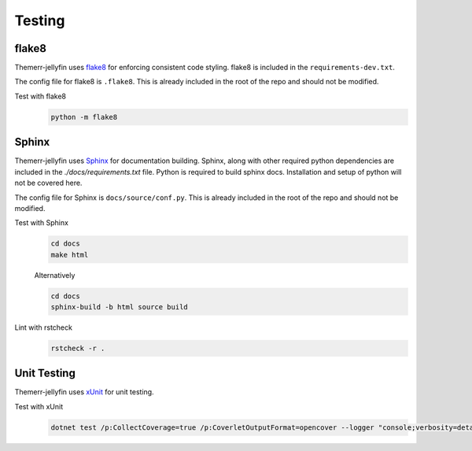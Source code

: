Testing
=======

flake8
------
Themerr-jellyfin uses `flake8 <https://pypi.org/project/flake8/>`__ for enforcing consistent code styling. flake8 is
included in the ``requirements-dev.txt``.

The config file for flake8 is ``.flake8``. This is already included in the root of the repo and should not be modified.

Test with flake8
   .. code-block:: bash

      python -m flake8

Sphinx
------
Themerr-jellyfin uses `Sphinx <https://www.sphinx-doc.org/en/master/>`__ for documentation building. Sphinx, along with
other required python dependencies are included in the `./docs/requirements.txt` file. Python is required to build
sphinx docs. Installation and setup of python will not be covered here.

.. todo::
   Add documentation within C# code to be included in sphinx docs.

The config file for Sphinx is ``docs/source/conf.py``. This is already included in the root of the repo and should not
be modified.

Test with Sphinx
   .. code-block:: bash

      cd docs
      make html

   Alternatively

   .. code-block:: bash

      cd docs
      sphinx-build -b html source build

Lint with rstcheck
   .. code-block:: bash

      rstcheck -r .

Unit Testing
------------
Themerr-jellyfin uses `xUnit <https://www.nuget.org/packages/xunit>`__ for unit testing.

Test with xUnit
   .. code-block:: bash

      dotnet test /p:CollectCoverage=true /p:CoverletOutputFormat=opencover --logger "console;verbosity=detailed"
